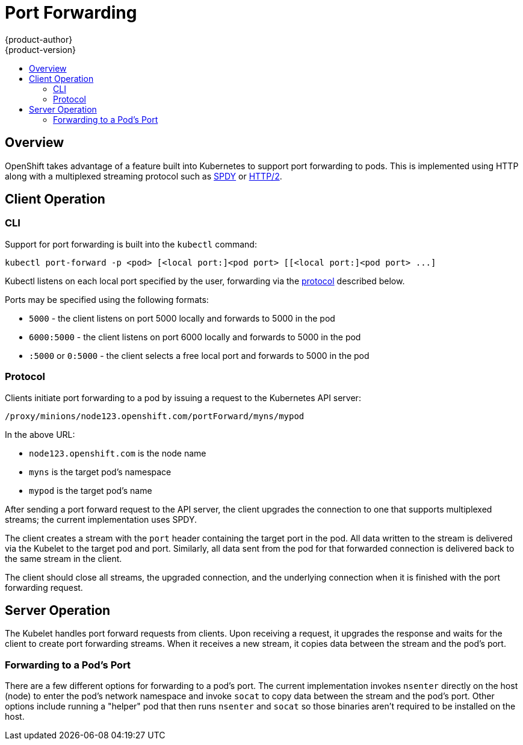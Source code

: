 = Port Forwarding
{product-author}
{product-version}
:data-uri:
:icons:
:experimental:
:toc: macro
:toc-title:

toc::[]

== Overview
OpenShift takes advantage of a feature built into Kubernetes to support port forwarding to pods. This is implemented using HTTP along with a multiplexed streaming protocol such as link:http://www.chromium.org/spdy[SPDY] or link:https://http2.github.io/[HTTP/2].

== Client Operation

=== CLI
Support for port forwarding is built into the `kubectl` command:

----
kubectl port-forward -p <pod> [<local port:]<pod port> [[<local port:]<pod port> ...]
----

Kubectl listens on each local port specified by the user, forwarding via the link:#protocol[protocol] described below.

Ports may be specified using the following formats:

* `5000` - the client listens on port 5000 locally and forwards to 5000 in the pod
* `6000:5000` - the client listens on port 6000 locally and forwards to 5000 in the pod
* `:5000` or `0:5000` - the client selects a free local port and forwards to 5000 in the pod

=== Protocol
Clients initiate port forwarding to a pod by issuing a request to the
Kubernetes API server:

----
/proxy/minions/node123.openshift.com/portForward/myns/mypod
----

In the above URL:

* `node123.openshift.com` is the node name
* `myns` is the target pod's namespace
* `mypod` is the target pod's name

After sending a port forward request to the API server, the client upgrades the connection to one that supports multiplexed streams; the current implementation uses SPDY.

The client creates a stream with the `port` header containing the target port in the pod. All data written to the stream is delivered via the Kubelet to the target pod and port. Similarly, all data sent from the pod for that forwarded connection is delivered back to the same stream in the client.

The client should close all streams, the upgraded connection, and the
underlying connection when it is finished with the port forwarding request.

== Server Operation
The Kubelet handles port forward requests from clients. Upon receiving a request, it upgrades the response and waits for the client to create port forwarding streams. When it receives a new stream, it copies data between the stream and the pod's port.

=== Forwarding to a Pod's Port
There are a few different options for forwarding to a pod's port. The current implementation invokes `nsenter` directly on the host (node) to enter the pod's network namespace and invoke `socat` to copy data between the stream and the pod's port. Other options include running a "helper" pod that then runs `nsenter` and `socat` so those binaries aren't required to be installed on the host.
